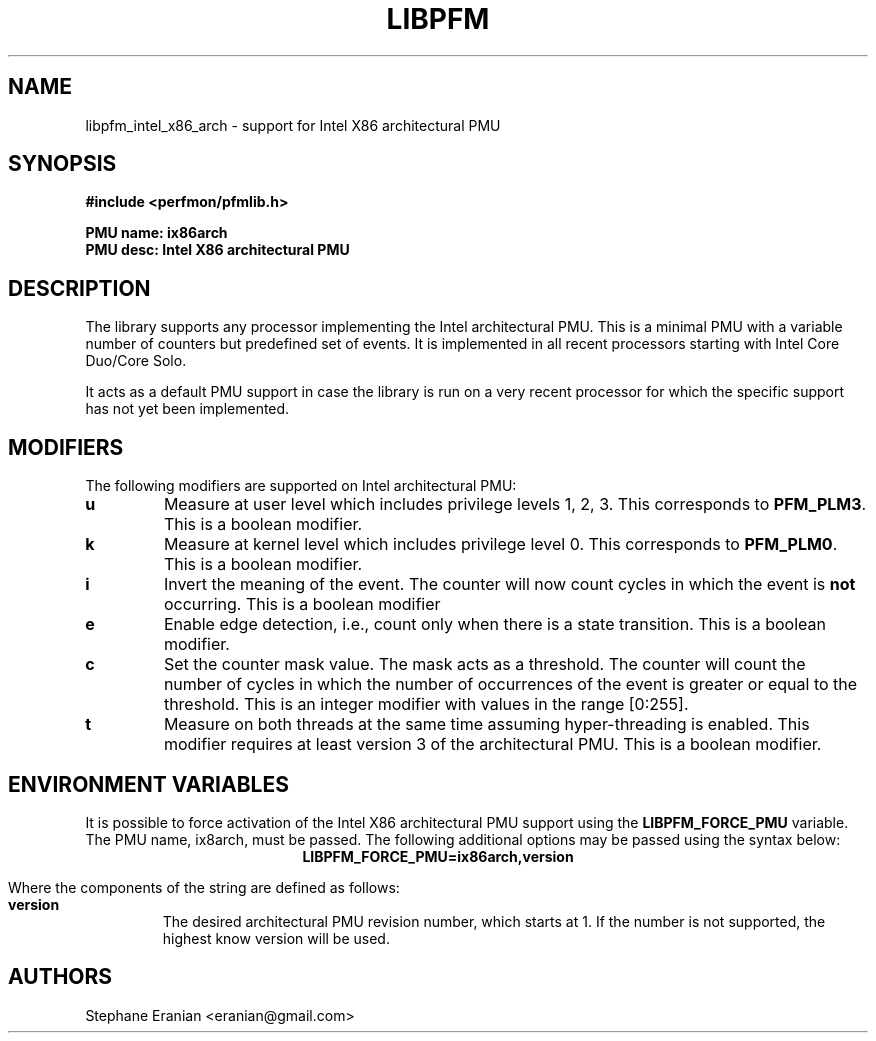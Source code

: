 .TH LIBPFM 4  "September, 2009" "" "Linux Programmer's Manual"
.SH NAME
libpfm_intel_x86_arch - support for Intel X86 architectural PMU
.SH SYNOPSIS
.nf
.B #include <perfmon/pfmlib.h>
.sp
.B PMU name: ix86arch
.B PMU desc: Intel X86 architectural PMU
.sp
.SH DESCRIPTION
The library supports \fbany\fR processor implementing the Intel architectural PMU. This is a
minimal PMU with a variable number of counters but predefined set of events. It is implemented
in all recent processors  starting with Intel Core Duo/Core Solo.

It acts as a default PMU support in case the library is run on a very recent processor for which
the specific support has not yet been implemented.
.SH MODIFIERS
The following modifiers are supported on Intel architectural PMU:
.TP
.B u
Measure at user level which includes privilege levels 1, 2, 3. This corresponds to \fBPFM_PLM3\fR.
This is a boolean modifier.
.TP
.B k
Measure at kernel level which includes privilege level 0. This corresponds to \fBPFM_PLM0\fR.
This is a boolean modifier.
.TP
.B i
Invert the meaning of the event. The counter will now count cycles in which the event is \fBnot\fR
occurring. This is a boolean modifier
.TP
.B e
Enable edge detection, i.e., count only when there is a state transition. This is a boolean modifier.
.TP
.B c
Set the counter mask value. The mask acts as a threshold. The counter will count the number of cycles
in which the number of occurrences of the event is greater or equal to the threshold. This is an integer
modifier with values in the range [0:255].
.TP
.B t
Measure on both threads at the same time assuming hyper-threading is enabled. This modifier requires
at least version 3 of the architectural PMU. This is a boolean modifier.

.SH ENVIRONMENT VARIABLES
It is possible to force activation of the Intel X86 architectural PMU support using the \fBLIBPFM_FORCE_PMU\fR variable.
The PMU name, ix8arch, must be passed. The following additional options may be passed using the syntax below:
.ce
.B LIBPFM_FORCE_PMU=ix86arch,version

Where the components of the string are defined as follows:
.TP
.B version
The desired architectural PMU revision number, which starts at 1. If the number is not supported, the highest know
version will be used.
.SH AUTHORS
.nf
Stephane Eranian <eranian@gmail.com>
.if
.PP
